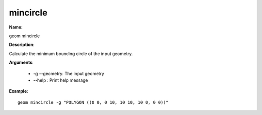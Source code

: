 mincircle
=========

**Name**:

geom mincircle

**Description**:

Calculate the minimum bounding circle of the input geometry.

**Arguments**:

   * -g --geometry: The input geometry

   * --help : Print help message



**Example**::

    geom mincircle -g "POLYGON ((0 0, 0 10, 10 10, 10 0, 0 0))"

.. image:: images/mincircle.png
    :alt: geom mincircle example

